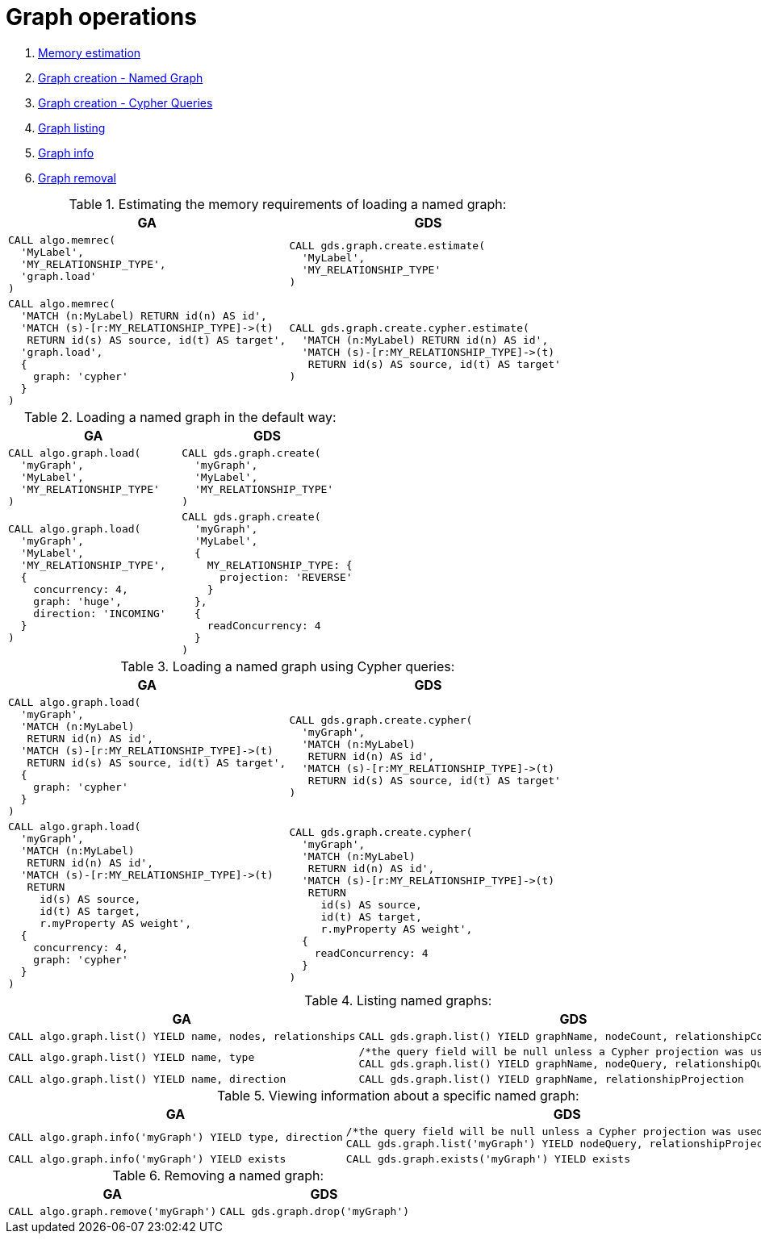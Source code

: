 = Graph operations

. <<migration-estimate, Memory estimation>>
. <<migration-named-graph, Graph creation - Named Graph>>
. <<migration-cypher-queries, Graph creation - Cypher Queries>>
. <<migration-graph-list, Graph listing>>
. <<migration-graph-info, Graph info>>
. <<migration-graph-remove, Graph removal>>


[[migration-estimate]]
.Estimating the memory requirements of loading a named graph:
[opts=header,cols="1a,1a"]
|===
|GA | GDS
|
[source, cypher]
----
CALL algo.memrec(
  'MyLabel',
  'MY_RELATIONSHIP_TYPE',
  'graph.load'
)
----
|
[source, cypher]
----
CALL gds.graph.create.estimate(
  'MyLabel',
  'MY_RELATIONSHIP_TYPE'
)
----
|
[source, cypher]
----
CALL algo.memrec(
  'MATCH (n:MyLabel) RETURN id(n) AS id',
  'MATCH (s)-[r:MY_RELATIONSHIP_TYPE]->(t)
   RETURN id(s) AS source, id(t) AS target',
  'graph.load',
  {
    graph: 'cypher'
  }
)
----
|
[source, cypher]
----
CALL gds.graph.create.cypher.estimate(
  'MATCH (n:MyLabel) RETURN id(n) AS id',
  'MATCH (s)-[r:MY_RELATIONSHIP_TYPE]->(t)
   RETURN id(s) AS source, id(t) AS target'
)
----
|===

[[migration-named-graph]]
.Loading a named graph in the default way:
[opts=header,cols="1a,1a"]
|===
| GA | GDS
|
[source, cypher]
----
CALL algo.graph.load(
  'myGraph',
  'MyLabel',
  'MY_RELATIONSHIP_TYPE'
)
----
|
[source, cypher]
----
CALL gds.graph.create(
  'myGraph',
  'MyLabel',
  'MY_RELATIONSHIP_TYPE'
)
----
|
[source, cypher]
----
CALL algo.graph.load(
  'myGraph',
  'MyLabel',
  'MY_RELATIONSHIP_TYPE',
  {
    concurrency: 4,
    graph: 'huge',
    direction: 'INCOMING'
  }
)
----
|
[source, cypher]
----
CALL gds.graph.create(
  'myGraph',
  'MyLabel',
  {
    MY_RELATIONSHIP_TYPE: {
      projection: 'REVERSE'
    }
  },
  {
    readConcurrency: 4
  }
)
----
|===

[[migration-cypher-queries]]
.Loading a named graph using Cypher queries:
[opts=header,cols="1a,1a"]
|===
|GA | GDS
|
[source, cypher]
----
CALL algo.graph.load(
  'myGraph',
  'MATCH (n:MyLabel)
   RETURN id(n) AS id',
  'MATCH (s)-[r:MY_RELATIONSHIP_TYPE]->(t)
   RETURN id(s) AS source, id(t) AS target',
  {
    graph: 'cypher'
  }
)
----
|
[source, cypher]
----
CALL gds.graph.create.cypher(
  'myGraph',
  'MATCH (n:MyLabel)
   RETURN id(n) AS id',
  'MATCH (s)-[r:MY_RELATIONSHIP_TYPE]->(t)
   RETURN id(s) AS source, id(t) AS target'
)
----
|
[source, cypher]
----
CALL algo.graph.load(
  'myGraph',
  'MATCH (n:MyLabel)
   RETURN id(n) AS id',
  'MATCH (s)-[r:MY_RELATIONSHIP_TYPE]->(t)
   RETURN
     id(s) AS source,
     id(t) AS target,
     r.myProperty AS weight',
  {
    concurrency: 4,
    graph: 'cypher'
  }
)
----
|
[source, cypher]
----
CALL gds.graph.create.cypher(
  'myGraph',
  'MATCH (n:MyLabel)
   RETURN id(n) AS id',
  'MATCH (s)-[r:MY_RELATIONSHIP_TYPE]->(t)
   RETURN
     id(s) AS source,
     id(t) AS target,
     r.myProperty AS weight',
  {
    readConcurrency: 4
  }
)
----
|===

[[migration-graph-list]]
.Listing named graphs:
[opts=header,cols="1a,1a"]
|===
|GA | GDS
|
[source, cypher]
----
CALL algo.graph.list() YIELD name, nodes, relationships
----
|
[source, cypher]
----
CALL gds.graph.list() YIELD graphName, nodeCount, relationshipCount
----
|
[source, cypher]
----
CALL algo.graph.list() YIELD name, type
----
|
[source, cypher]
----
/*the query field will be null unless a Cypher projection was used*/
CALL gds.graph.list() YIELD graphName, nodeQuery, relationshipQuery
----
|
[source, cypher]
----
CALL algo.graph.list() YIELD name, direction
----
|
[source, cypher]
----
CALL gds.graph.list() YIELD graphName, relationshipProjection
----
|===

[[migration-graph-info]]
.Viewing information about a specific named graph:
[opts=header,cols="1a,1a"]
|===
|GA | GDS
|
[source, cypher]
----
CALL algo.graph.info('myGraph') YIELD type, direction
----
|
[source, cypher]
----
/*the query field will be null unless a Cypher projection was used*/
CALL gds.graph.list('myGraph') YIELD nodeQuery, relationshipProjection
----
|
[source, cypher]
----
CALL algo.graph.info('myGraph') YIELD exists
----
|
[source, cypher]
----
CALL gds.graph.exists('myGraph') YIELD exists
----
|===

[[migration-graph-remove]]
.Removing a named graph:
[opts=header,cols="1a,1a"]
|===
|GA | GDS
|
[source, cypher]
----
CALL algo.graph.remove('myGraph')
----
|
[source, cypher]
----
CALL gds.graph.drop('myGraph')
----
|===